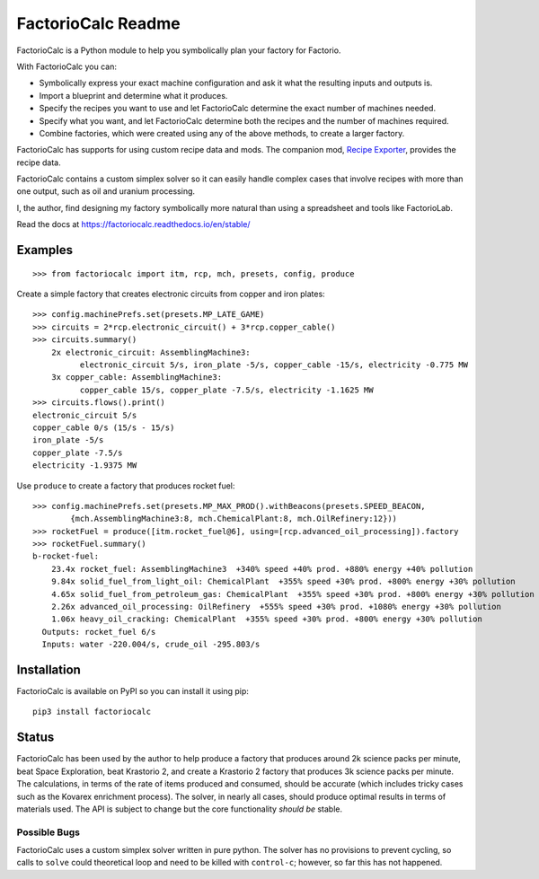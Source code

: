 .. default-role:: literal

FactorioCalc Readme
===================

FactorioCalc is a Python module to help you symbolically plan your factory for
Factorio.

With FactorioCalc you can:

* Symbolically express your exact machine configuration and ask it what the
  resulting inputs and outputs is.

* Import a blueprint and determine what it produces.

* Specify the recipes you want to use and let FactorioCalc determine the exact
  number of machines needed.

* Specify what you want, and let FactorioCalc determine both the recipes and
  the number of machines required.

* Combine factories, which were created using any of the above methods, to
  create a larger factory.

FactorioCalc has supports for using custom recipe data and mods.  The
companion mod, `Recipe Exporter
<https://mods.factorio.com/mod/RecipeExporter>`_, provides the recipe data.

FactorioCalc contains a custom simplex solver so it can easily handle complex
cases that involve recipes with more than one output, such as oil and uranium
processing.

I, the author, find designing my factory symbolically more natural than
using a spreadsheet and tools like FactorioLab.

Read the docs at https://factoriocalc.readthedocs.io/en/stable/

Examples
--------

::

  >>> from factoriocalc import itm, rcp, mch, presets, config, produce

Create a simple factory that creates electronic circuits from copper and iron plates::

  >>> config.machinePrefs.set(presets.MP_LATE_GAME)
  >>> circuits = 2*rcp.electronic_circuit() + 3*rcp.copper_cable()
  >>> circuits.summary()
      2x electronic_circuit: AssemblingMachine3:
            electronic_circuit 5/s, iron_plate -5/s, copper_cable -15/s, electricity -0.775 MW
      3x copper_cable: AssemblingMachine3:
            copper_cable 15/s, copper_plate -7.5/s, electricity -1.1625 MW
  >>> circuits.flows().print()
  electronic_circuit 5/s
  copper_cable 0/s (15/s - 15/s)
  iron_plate -5/s
  copper_plate -7.5/s
  electricity -1.9375 MW


Use `produce` to create a factory that produces rocket fuel::

  >>> config.machinePrefs.set(presets.MP_MAX_PROD().withBeacons(presets.SPEED_BEACON,
          {mch.AssemblingMachine3:8, mch.ChemicalPlant:8, mch.OilRefinery:12}))
  >>> rocketFuel = produce([itm.rocket_fuel@6], using=[rcp.advanced_oil_processing]).factory
  >>> rocketFuel.summary()
  b-rocket-fuel:
      23.4x rocket_fuel: AssemblingMachine3  +340% speed +40% prod. +880% energy +40% pollution
      9.84x solid_fuel_from_light_oil: ChemicalPlant  +355% speed +30% prod. +800% energy +30% pollution
      4.65x solid_fuel_from_petroleum_gas: ChemicalPlant  +355% speed +30% prod. +800% energy +30% pollution
      2.26x advanced_oil_processing: OilRefinery  +555% speed +30% prod. +1080% energy +30% pollution
      1.06x heavy_oil_cracking: ChemicalPlant  +355% speed +30% prod. +800% energy +30% pollution
    Outputs: rocket_fuel 6/s
    Inputs: water -220.004/s, crude_oil -295.803/s



Installation
------------

FactorioCalc is available on PyPI so you can install it using pip::

  pip3 install factoriocalc

Status
------

FactorioCalc has been used by the author to help produce a factory that
produces around 2k science packs per minute, beat Space Exploration, beat
Krastorio 2, and create a Krastorio 2 factory that produces 3k science packs
per minute.  The calculations, in terms of the rate of items produced and
consumed, should be accurate (which includes tricky cases such as the Kovarex
enrichment process).  The solver, in nearly all cases, should produce optimal
results in terms of materials used.  The API is subject to change but the core
functionality *should be* stable.

Possible Bugs
.............

FactorioCalc uses a custom simplex solver written in pure python.  The solver
has no provisions to prevent cycling, so calls to `solve` could theoretical
loop and need to be killed with `control-c`; however, so far this has not
happened.

